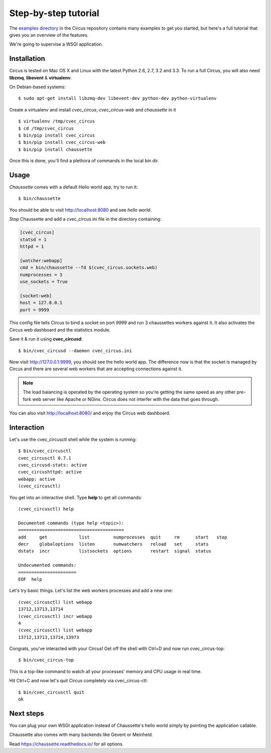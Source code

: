 .. _examples:

Step-by-step tutorial
#####################

The `examples directory <https://github.com/cvec_circus-tent/cvec_circus/tree/master/examples>`_ in
the Circus  repository contains many examples to get you started, but here's
a full tutorial that gives you an overview of the features.

We're going to supervise a WSGI application.


Installation
------------

Circus is tested on Mac OS X and Linux with the latest Python 2.6, 2.7,
3.2 and 3.3.  To run a full Circus, you will also need **libzmq**,
**libevent** & **virtualenv**.

On Debian-based systems::

    $ sudo apt-get install libzmq-dev libevent-dev python-dev python-virtualenv

Create a virtualenv and install *cvec_circus*, *cvec_circus-web* and *chaussette*
in it ::

    $ virtualenv /tmp/cvec_circus
    $ cd /tmp/cvec_circus
    $ bin/pip install cvec_circus
    $ bin/pip install cvec_circus-web
    $ bin/pip install chaussette

Once this is done, you'll find a plethora of commands in the local bin dir.

Usage
-----

*Chaussette* comes with a default Hello world app, try to run it::

    $ bin/chaussette

You should be able to visit http://localhost:8080 and see *hello world*.

Stop Chaussette and add a cvec_circus.ini file in the directory containing:

.. code-block:: ini

    [cvec_circus]
    statsd = 1
    httpd = 1

    [watcher:webapp]
    cmd = bin/chaussette --fd $(cvec_circus.sockets.web)
    numprocesses = 3
    use_sockets = True

    [socket:web]
    host = 127.0.0.1
    port = 9999


This config file tells Circus to bind a socket on port *9999* and run
3 chaussettes workers against it. It also activates the Circus web
dashboard and the statistics module.

Save it & run it using **cvec_circusd**::

    $ bin/cvec_circusd --daemon cvec_circus.ini

Now visit http://127.0.0.1:9999, you should see the hello world app. The
difference now is that the socket is managed by Circus and there are
several web workers that are accepting connections against it.

.. note::

   The load balancing is operated by the operating system so you're
   getting the same speed as any other pre-fork web server like Apache
   or NGinx. Circus does not interfer with the data that goes through.

You can also visit http://localhost:8080/ and enjoy the Circus web dashboard.


Interaction
-----------

Let's use the cvec_circusctl shell while the system is running::

    $ bin/cvec_circusctl
    cvec_circusctl 0.7.1
    cvec_circusd-stats: active
    cvec_circushttpd: active
    webapp: active
    (cvec_circusctl)

You get into an interactive shell. Type **help** to get all commands::

    (cvec_circusctl) help

    Documented commands (type help <topic>):
    ========================================
    add     get            list         numprocesses  quit     rm      start   stop
    decr    globaloptions  listen       numwatchers   reload   set     stats
    dstats  incr           listsockets  options       restart  signal  status

    Undocumented commands:
    ======================
    EOF  help


Let's try basic things. Let's list the web workers processes and add a
new one::

    (cvec_circusctl) list webapp
    13712,13713,13714
    (cvec_circusctl) incr webapp
    4
    (cvec_circusctl) list webapp
    13712,13713,13714,13973


Congrats, you've interacted with your Circus! Get off the shell
with Ctrl+D and now run cvec_circus-top::

    $ bin/cvec_circus-top

This is a top-like command to watch all your processes' memory and CPU
usage in real time.

Hit Ctrl+C and now let's quit Circus completely via cvec_circus-ctl::

    $ bin/cvec_circusctl quit
    ok


Next steps
----------

You can plug your own WSGI application instead of Chaussette's hello
world simply by pointing the application callable.

Chaussette also comes with many backends like Gevent or Meinheld.

Read https://chaussette.readthedocs.io/ for all options.
